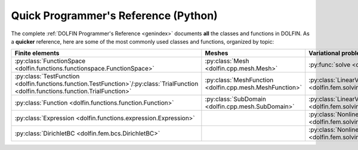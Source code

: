 
.. title:: Quick Programmer's Reference (Python)

#####################################
Quick Programmer's Reference (Python)
#####################################

The complete :ref:`DOLFIN Programmer's Reference <genindex>` documents
**all** the classes and functions in DOLFIN. As a **quicker**
reference, here are some of the most commonly used classes and
functions, organized by topic:

.. tabularcolumns:: |c|c|c|c|

.. list-table::
    :widths: 20, 20, 20, 20
    :header-rows: 1
    :class: center

    * - Finite elements
      - Meshes
      - Variational problems
      - Linear systems

    * - :py:class:`FunctionSpace <dolfin.functions.functionspace.FunctionSpace>`
      - :py:class:`Mesh <dolfin.cpp.mesh.Mesh>`
      - :py:func:`solve <dolfin.fem.solving.solve>`
      - :py:func:`assemble <dolfin.fem.assembling.assemble>`

    * - :py:class:`TestFunction <dolfin.functions.function.TestFunction>`/:py:class:`TrialFunction <dolfin.functions.function.TrialFunction>`
      - :py:class:`MeshFunction <dolfin.cpp.mesh.MeshFunction>`
      - :py:class:`LinearVariationalProblem <dolfin.fem.solving.LinearVariationalProblem>`
      - :py:class:`Vector <dolfin.cpp.la.Vector>`

    * - :py:class:`Function <dolfin.functions.function.Function>`
      - :py:class:`SubDomain <dolfin.cpp.mesh.SubDomain>`
      - :py:class:`LinearVariationalSolver <dolfin.fem.solving.LinearVariationalSolver>`
      - :py:class:`Matrix <dolfin.cpp.la.Matrix>`

    * - :py:class:`Expression <dolfin.functions.expression.Expression>`
      -
      - :py:class:`NonlinearVariationalProblem <dolfin.fem.solving.NonlinearVariationalProblem>`
      - :py:class:`LUSolver <dolfin.cpp.la.LUSolver>`

    * - :py:class:`DirichletBC <dolfin.fem.bcs.DirichletBC>`
      -
      - :py:class:`NonlinearVariationalSolver <dolfin.fem.solving.NonlinearVariationalSolver>`
      - :py:class:`KrylovSolver <dolfin.cpp.la.KrylovSolver>`
